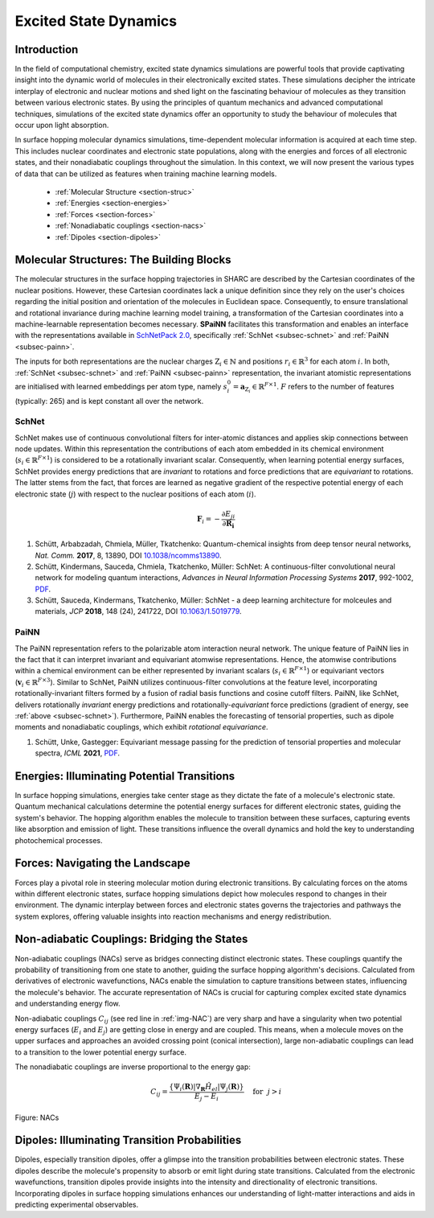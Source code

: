 =======================
Excited State Dynamics
=======================

.. _es-dynamics:

Introduction
--------------

In the field of computational chemistry, excited state dynamics simulations are powerful tools that provide 
captivating insight into the dynamic world of molecules in their electronically excited states. 
These simulations decipher the intricate interplay of electronic and nuclear motions and shed light on the 
fascinating behaviour of molecules as they transition between various electronic states. 
By using the principles of quantum mechanics and advanced computational techniques, simulations of the excited 
state dynamics offer an opportunity to study the behaviour of molecules that occur upon light absorption.

In surface hopping molecular dynamics simulations, time-dependent molecular information is acquired at each time step. 
This includes nuclear coordinates and electronic state populations, along with the energies and forces of all electronic states, 
and their nonadiabatic couplings throughout the simulation. 
In this context, we will now present the various types of data that can be utilized as features when training machine learning models.

  - :ref:`Molecular Structure <section-struc>`
  - :ref:`Energies <section-energies>`
  - :ref:`Forces <section-forces>`
  - :ref:`Nonadiabatic couplings <section-nacs>`
  - :ref:`Dipoles <section-dipoles>`
  
..
  _Excited state dynamics simulations offer a powerful lens into the intricate world of molecular interactions during electronic transitions. This computational technique provides valuable insights into how molecules navigate various energy states, shedding light on phenomena like photochemistry and photophysics.

Molecular Structures: The Building Blocks
----------------------------------------------
.. _section-struc:

The molecular structures in the surface hopping trajectories in SHARC are described by the Cartesian coordinates of the nuclear positions. 
However, these Cartesian coordinates lack a unique definition since they rely on the user's choices regarding the initial position and orientation of the molecules in Euclidean space. 
Consequently, to ensure translational and rotational invariance during machine learning model training, a transformation of the Cartesian coordinates into a machine-learnable representation becomes necessary. 
**SPaiNN** facilitates this transformation and enables an interface with the representations available in `SchNetPack 2.0 <https://doi.org/10.1063/5.0138367>`_, 
specifically :ref:`SchNet <subsec-schnet>` and :ref:`PaiNN <subsec-painn>`.

The inputs for both representations are the nuclear charges :math:`\mathrm{Z}_i \in \mathbb{N}` and positions :math:`r_i \in \mathbb{R}^3` for each atom :math:`i`.
In both, :ref:`SchNet <subsec-schnet>` and :ref:`PaiNN <subsec-painn>` representation, the invariant atomistic representations are initialised with learned embeddings per atom type, namely :math:`s_i^0 = \mathbf{a}_{\mathrm{Z}_i} \in \mathbb{R}^{F\times 1}`.
:math:`F` refers to the number of features (typically: 265) and is kept constant all over the network.

SchNet
^^^^^^^^^
.. _subsec-schnet:

SchNet makes use of continuous convolutional filters for inter-atomic distances and applies skip connections between node updates.
Within this representation the contributions of each atom embedded in its chemical environment (:math:`s_i \in \mathbb{R}^{F\times 1}`) is considered to be a rotationally invariant scalar.
Consequently, when learning potential energy surfaces, SchNet provides energy predictions that are *invariant* to rotations and force predictions that are *equivariant* to rotations.
The latter stems from the fact, that forces are learned as negative gradient of the respective potential energy of each electronic state (:math:`j`) with respect to the nuclear positions of each atom (:math:`i`).

.. math::

  \mathbf{F}_{i} = -\frac{\partial E_{ji}}{\partial\mathbf{R_{i}}}


#. Schütt, Arbabzadah, Chmiela, Müller, Tkatchenko: Quantum-chemical insights from deep tensor neural networks, *Nat. Comm.* **2017**, 8, 13890, DOI `10.1038/ncomms13890 <https://doi.org/10.1038/ncomms13890>`_.
#. Schütt, Kindermans, Sauceda, Chmiela, Tkatchenko, Müller: SchNet: A continuous-filter convolutional neural network for modeling quantum interactions, *Advances in Neural Information Processing Systems* **2017**, 992-1002, `PDF <https://proceedings.neurips.cc/paper/2017/file/303ed4c69846ab36c2904d3ba8573050-Paper.pdf>`_.
#. Schütt, Sauceda, Kindermans, Tkatchenko, Müller: SchNet - a deep learning architecture for molceules and materials, *JCP* **2018**, 148 (24), 241722, DOI `10.1063/1.5019779 <https://doi.org/10.1063/1.5019779>`_.

PaiNN
^^^^^^^^^
.. _subsec-painn:

The PaiNN representation refers to the polarizable atom interaction neural network.
The unique feature of PaiNN lies in the fact that it can interpret invariant and equivariant atomwise representations.
Hence, the atomwise contributions within a chemical environment can be either represented by invariant scalars (:math:`s_i \in \mathbb{R}^{F\times 1}`) or equivariant vectors (:math:`\mathbf{v}_i \in \mathbb{R}^{F\times 3}`).
Similar to SchNet, PaiNN utilizes continuous-filter convolutions at the feature level, incorporating rotationally-invariant filters formed by a fusion of radial basis functions and cosine cutoff filters.
PaiNN, like SchNet, delivers rotationally *invariant* energy predictions and rotationally-*equivariant* force predictions (gradient of energy, see :ref:`above <subsec-schnet>`).
Furthermore, PaiNN enables the forecasting of tensorial properties, such as dipole moments and nonadiabatic couplings, which exhibit *rotational equivariance*.

#. Schütt, Unke, Gastegger: Equivariant message passing for the prediction of tensorial properties and molecular spectra, *ICML* **2021**, `PDF <http://proceedings.mlr.press/v139/schutt21a/schutt21a.pdf>`_.


Energies: Illuminating Potential Transitions
----------------------------------------------
.. _section-energies:
  
In surface hopping simulations, energies take center stage as they dictate the fate of a molecule's electronic state. 
Quantum mechanical calculations determine the potential energy surfaces for different electronic states, guiding the system's behavior. 
The hopping algorithm enables the molecule to transition between these surfaces, 
capturing events like absorption and emission of light. 
These transitions influence the overall dynamics and hold the key to understanding photochemical processes.


Forces: Navigating the Landscape
---------------------------------
.. _section-forces:

Forces play a pivotal role in steering molecular motion during electronic transitions. 
By calculating forces on the atoms within different electronic states, surface hopping simulations depict how molecules respond to changes in their environment. 
The dynamic interplay between forces and electronic states governs the trajectories and pathways the system explores, offering valuable insights into reaction mechanisms and energy redistribution.


Non-adiabatic Couplings: Bridging the States
---------------------------------------------
.. _section-nacs:

Non-adiabatic couplings (NACs) serve as bridges connecting distinct electronic states. 
These couplings quantify the probability of transitioning from one state to another, guiding the surface hopping algorithm's decisions. Calculated from derivatives of electronic wavefunctions, NACs enable the simulation to capture transitions between states, influencing the molecule's behavior. 
The accurate representation of NACs is crucial for capturing complex excited state dynamics and understanding 
energy flow.

Non-adiabatic couplings :math:`C_{ij}` (see red line in :ref:`img-NAC`) are very sharp and have a singularity when two potential energy surfaces (:math:`E_{i}` and :math:`E_{j}`) are getting close in energy and are coupled. 
This means, when a molecule moves on the upper surfaces and approaches an avoided crossing point (conical intersection), large non-adiabatic couplings can lead to a transition to the lower potential energy surface.

The nonadiabatic couplings are inverse proportional to the energy gap:

.. math::

  C_{ij} = \frac{\lbrace\Psi_i(\mathbf{R}) | \nabla_\mathbf{R}\hat{H}_{el} | \Psi_j(\mathbf{R})\rbrace}{E_j - E_i} ~~~~\text{for}~~j > i

.. _img-NAC:

.. figure:: ./_static/NACs_smoothNACs.png
  :width: 300
  :align: center
  :alt: NACs and smoothed NACs
  :class: with-border

  Figure: NACs

Dipoles: Illuminating Transition Probabilities
-----------------------------------------------
.. _section-dipoles:

Dipoles, especially transition dipoles, offer a glimpse into the transition probabilities between electronic states. 
These dipoles describe the molecule's propensity to absorb or emit light during state transitions. 
Calculated from the electronic wavefunctions, transition dipoles provide insights into the intensity and directionality of electronic transitions. 
Incorporating dipoles in surface hopping simulations enhances our understanding of light-matter interactions and aids in predicting experimental observables.


